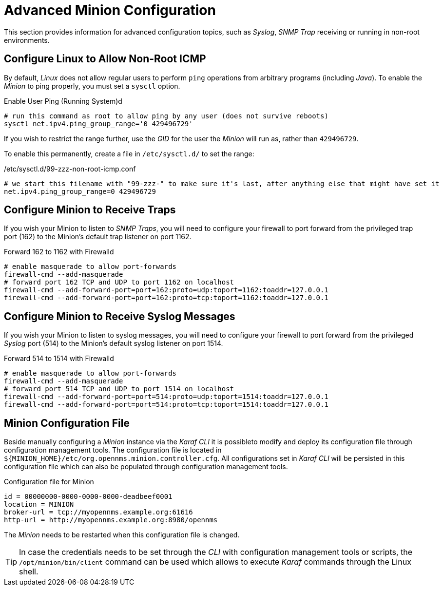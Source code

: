 
= Advanced Minion Configuration

This section provides information for advanced configuration topics, such as _Syslog_, _SNMP Trap_ receiving or running in non-root environments.

[[gi-install-minion-rhel-ping]]
== Configure Linux to Allow Non-Root ICMP

By default, _Linux_ does not allow regular users to perform `ping` operations from arbitrary programs (including _Java_).
To enable the _Minion_ to ping properly, you must set a `sysctl` option.

.Enable User Ping (Running System)d
[source, shell]
----
# run this command as root to allow ping by any user (does not survive reboots)
sysctl net.ipv4.ping_group_range='0 429496729'
----

If you wish to restrict the range further, use the _GID_ for the user the _Minion_ will run as, rather than `429496729`.

To enable this permanently, create a file in `/etc/sysctl.d/` to set the range:

./etc/sysctl.d/99-zzz-non-root-icmp.conf
[source, shell]
----
# we start this filename with "99-zzz-" to make sure it's last, after anything else that might have set it
net.ipv4.ping_group_range=0 429496729
----

[[gi-install-minion-rhel-trapd]]
== Configure Minion to Receive Traps

If you wish your Minion to listen to _SNMP Traps_, you will need to configure your firewall to port forward from the privileged trap port (162) to the Minion's default trap listener on port 1162.

.Forward 162 to 1162 with Firewalld
[source, shell]
----
# enable masquerade to allow port-forwards
firewall-cmd --add-masquerade
# forward port 162 TCP and UDP to port 1162 on localhost
firewall-cmd --add-forward-port=port=162:proto=udp:toport=1162:toaddr=127.0.0.1
firewall-cmd --add-forward-port=port=162:proto=tcp:toport=1162:toaddr=127.0.0.1
----

[[gi-install-minion-rhel-syslogd]]
== Configure Minion to Receive Syslog Messages

If you wish your Minion to listen to syslog messages, you will need to configure your firewall to port forward from the privileged _Syslog_ port (514) to the Minion's default syslog listener on port 1514.

.Forward 514 to 1514 with Firewalld
[source, shell]
----
# enable masquerade to allow port-forwards
firewall-cmd --add-masquerade
# forward port 514 TCP and UDP to port 1514 on localhost
firewall-cmd --add-forward-port=port=514:proto=udp:toport=1514:toaddr=127.0.0.1
firewall-cmd --add-forward-port=port=514:proto=tcp:toport=1514:toaddr=127.0.0.1
----

[[gi-install-minion-config-file]]
== Minion Configuration File

Beside manually configuring a _Minion_ instance via the _Karaf CLI_ it is possibleto modify and deploy its configuration file through configuration management tools.
The configuration file is located in `${MINION_HOME}/etc/org.opennms.minion.controller.cfg`.
All configurations set in _Karaf CLI_ will be persisted in this configuration file which can also be populated through configuration management tools.

.Configuration file for Minion
[source]
----
id = 00000000-0000-0000-0000-deadbeef0001
location = MINION
broker-url = tcp://myopennms.example.org:61616
http-url = http://myopennms.example.org:8980/opennms
----

The _Minion_ needs to be restarted when this configuration file is changed.

TIP: In case the credentials needs to be set through the _CLI_ with configuration management tools or scripts, the `/opt/minion/bin/client` command can be used which allows to execute _Karaf_ commands through the Linux shell.
